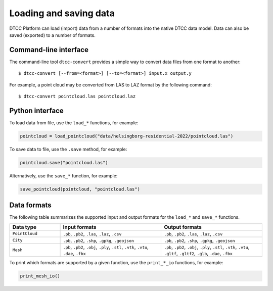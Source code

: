 Loading and saving data
=======================

DTCC Platform can load (import) data from a number of formats into the native
DTCC data model. Data can also be saved (exported) to a number of formats.

Command-line interface
----------------------

The command-line tool ``dtcc-convert`` provides a simple way to convert data files from one format to another::

  $ dtcc-convert [--from=<format>] [--to=<format>] input.x output.y

For example, a point cloud may be converted from LAS to LAZ format by the following command::

  $ dtcc-convert pointcloud.las pointcloud.laz

Python interface
----------------

To load data from file, use the ``load_*`` functions, for example:

.. code:: python

    pointcloud = load_pointcloud("data/helsingborg-residential-2022/pointcloud.las")

To save data to file, use the ``.save`` method, for example:

.. code:: python

    pointcloud.save("pointcloud.las")

Alternatively, use the ``save_*`` function, for example:

.. code:: python

    save_pointcloud(pointcloud, "pointcloud.las")

Data formats
------------

The following table summarizes the supported input and output formats for the ``load_*`` and ``save_*`` functions.

.. list-table::
   :widths: 20 40 40
   :header-rows: 1

   * - Data type
     - Input formats
     - Output formats
   * - ``PointCloud``
     - ``.pb``, ``.pb2``, ``.las``, ``.laz``, ``.csv``
     - ``.pb``, ``.pb2``, ``.las``, ``.laz``, ``.csv``
   * - ``City``
     - ``.pb``, ``.pb2``, ``.shp``, ``.gpkg``, ``.geojson``
     - ``.pb``, ``.pb2``, ``.shp``, ``.gpkg``, ``.geojson``
   * - ``Mesh``
     - ``.pb``, ``.pb2``, ``.obj``, ``.ply``, ``.stl``, ``.vtk``, ``.vtu``, ``.dae``, ``.fbx``
     - ``.pb``, ``.pb2``, ``.obj``, ``.ply``, ``.stl``, ``.vtk``, ``.vtu``, ``.gltf``, ``.gltf2``, ``.glb``, ``.dae``, ``.fbx``

To print which formats are supported by a given function, use the ``print_*_io`` functions, for example:

.. code:: python

    print_mesh_io()
